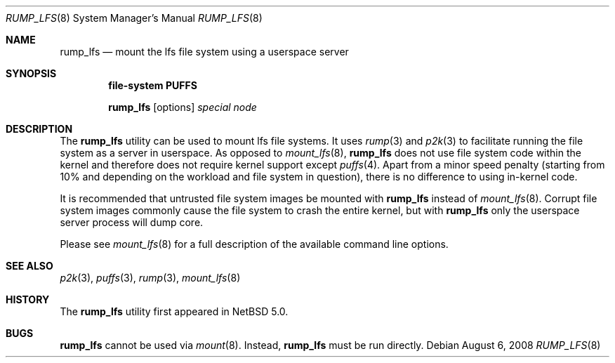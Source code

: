 .\"	$NetBSD: rump_lfs.8,v 1.4 2008/10/16 10:32:29 pooka Exp $
.\"
.\"	WARNING: GENERATED FILE, DO NOT EDIT
.\"	INSTEAD, EDIT makerumpmanpages.sh AND REGEN
.\"
.\" Copyright (c) 2008 Antti Kantee. All rights reserved.
.\"
.\" Redistribution and use in source and binary forms, with or without
.\" modification, are permitted provided that the following conditions
.\" are met:
.\" 1. Redistributions of source code must retain the above copyright
.\" notice, this list of conditions and the following disclaimer.
.\" 2. Redistributions in binary form must reproduce the above copyright
.\" notice, this list of conditions and the following disclaimer in the
.\" documentation and/or other materials provided with the distribution.
.\"
.\" THIS SOFTWARE IS PROVIDED BY THE AUTHOR AND CONTRIBUTORS "AS IS" AND
.\" ANY EXPRESS OR IMPLIED WARRANTIES, INCLUDING, BUT NOT LIMITED TO, THE
.\" IMPLIED WARRANTIES OF MERCHANTABILITY AND FITNESS FOR A PARTICULAR PURPOSE
.\" ARE DISCLAIMED. IN NO EVENT SHALL THE AUTHOR OR CONTRIBUTORS BE LIABLE
.\" FOR ANY DIRECT, INDIRECT, INCIDENTAL, SPECIAL, EXEMPLARY, OR CONSEQUENTIAL
.\" DAMAGES (INCLUDING, BUT NOT LIMITED TO, PROCUREMENT OF SUBSTITUTE GOODS
.\" OR SERVICES; LOSS OF USE, DATA, OR PROFITS; OR BUSINESS INTERRUPTION)
.\" HOWEVER CAUSED AND ON ANY THEORY OF LIABILITY, WHETHER IN CONTRACT, STRICT
.\" LIABILITY, OR TORT (INCLUDING NEGLIGENCE OR OTHERWISE) ARISING IN ANY WAY
.\" OUT OF THE USE OF THIS SOFTWARE, EVEN IF ADVISED OF THE POSSIBILITY OF
.\" SUCH DAMAGE.
.\"
.Dd August 6, 2008
.Dt RUMP_LFS 8
.Os
.Sh NAME
.Nm rump_lfs
.Nd mount the lfs file system using a userspace server
.Sh SYNOPSIS
.Cd "file-system PUFFS"
.Pp
.Nm
.Op options
.Ar special
.Ar node
.Sh DESCRIPTION
The
.Nm
utility can be used to mount lfs file systems.
It uses
.Xr rump 3
and
.Xr p2k 3
to facilitate running the file system as a server in userspace.
As opposed to
.Xr mount_lfs 8 ,
.Nm
does not use file system code within the kernel and therefore does
not require kernel support except
.Xr puffs 4 .
Apart from a minor speed penalty (starting from 10% and depending
on the workload and file system in question), there is no difference
to using in-kernel code.
.Pp
It is recommended that untrusted file system images be mounted with
.Nm
instead of
.Xr mount_lfs 8 .
Corrupt file system images commonly cause the file system
to crash the entire kernel, but with
.Nm
only the userspace server process will dump core.
.Pp
Please see
.Xr mount_lfs 8
for a full description of the available command line options.
.Sh SEE ALSO
.Xr p2k 3 ,
.Xr puffs 3 ,
.Xr rump 3 ,
.Xr mount_lfs 8
.Sh HISTORY
The
.Nm
utility first appeared in
.Nx 5.0 .
.Sh BUGS
.Nm
cannot be used via
.Xr mount 8 .
Instead,
.Nm
must be run directly.
